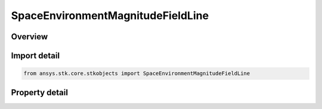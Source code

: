 SpaceEnvironmentMagnitudeFieldLine
==================================

.. py:class:: ansys.stk.core.stkobjects.SpaceEnvironmentMagnitudeFieldLine

   Graphics settings for displaying magnetic field lines.

.. py:currentmodule:: SpaceEnvironmentMagnitudeFieldLine

Overview
--------

.. tab-set::

    .. tab-item:: Properties

        .. list-table::
            :header-rows: 0
            :widths: auto

            * - :py:attr:`~ansys.stk.core.stkobjects.SpaceEnvironmentMagnitudeFieldLine.show_graphics_2d`
              - Flag to show magnetic field line.
            * - :py:attr:`~ansys.stk.core.stkobjects.SpaceEnvironmentMagnitudeFieldLine.show_graphics_3d`
              - Flag to show magnetic field line.
            * - :py:attr:`~ansys.stk.core.stkobjects.SpaceEnvironmentMagnitudeFieldLine.color`
              - Magnetic field line color.
            * - :py:attr:`~ansys.stk.core.stkobjects.SpaceEnvironmentMagnitudeFieldLine.line_style`
              - Magnetic field line style.
            * - :py:attr:`~ansys.stk.core.stkobjects.SpaceEnvironmentMagnitudeFieldLine.line_width`
              - Magnetic field line width.
            * - :py:attr:`~ansys.stk.core.stkobjects.SpaceEnvironmentMagnitudeFieldLine.show_label`
              - Is the L-shell label visible?



Import detail
-------------

.. code-block:: python

    from ansys.stk.core.stkobjects import SpaceEnvironmentMagnitudeFieldLine


Property detail
---------------

.. py:property:: show_graphics_2d
    :canonical: ansys.stk.core.stkobjects.SpaceEnvironmentMagnitudeFieldLine.show_graphics_2d
    :type: bool

    Flag to show magnetic field line.

.. py:property:: show_graphics_3d
    :canonical: ansys.stk.core.stkobjects.SpaceEnvironmentMagnitudeFieldLine.show_graphics_3d
    :type: bool

    Flag to show magnetic field line.

.. py:property:: color
    :canonical: ansys.stk.core.stkobjects.SpaceEnvironmentMagnitudeFieldLine.color
    :type: Color

    Magnetic field line color.

.. py:property:: line_style
    :canonical: ansys.stk.core.stkobjects.SpaceEnvironmentMagnitudeFieldLine.line_style
    :type: LineStyle

    Magnetic field line style.

.. py:property:: line_width
    :canonical: ansys.stk.core.stkobjects.SpaceEnvironmentMagnitudeFieldLine.line_width
    :type: LineWidth

    Magnetic field line width.

.. py:property:: show_label
    :canonical: ansys.stk.core.stkobjects.SpaceEnvironmentMagnitudeFieldLine.show_label
    :type: bool

    Is the L-shell label visible?


